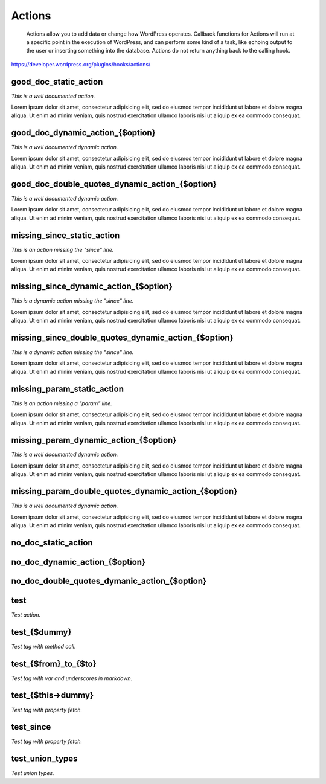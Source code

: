Actions
=======

	Actions allow you to add data or change how WordPress operates. Callback functions for Actions will run at a specific point in the execution of WordPress, and can perform some kind of a task, like echoing output to the user or inserting something into the database. Actions do not return anything back to the calling hook.

https://developer.wordpress.org/plugins/hooks/actions/

good_doc_static_action
----------------------

*This is a well documented action.*

Lorem ipsum dolor sit amet, consectetur adipisicing elit, sed do eiusmod tempor incididunt ut labore et dolore magna aliqua.
Ut enim ad minim veniam, quis nostrud exercitation ullamco laboris nisi ut aliquip ex ea commodo consequat.

+----------+------+-------------+
| Argument | Type | Description |
+==========+======+=============+
| $option | string | Name of the option to update. |
| $old_value | mixed | The old option value. |
| $value | mixed | The new option value. |
+----------+------+-------------+

good_doc_dynamic_action_{$option}
---------------------------------

*This is a well documented dynamic action.*

Lorem ipsum dolor sit amet, consectetur adipisicing elit, sed do eiusmod tempor incididunt ut labore et dolore magna aliqua.
Ut enim ad minim veniam, quis nostrud exercitation ullamco laboris nisi ut aliquip ex ea commodo consequat.

+----------+------+-------------+
| Argument | Type | Description |
+==========+======+=============+
| $old_value | mixed | The old option value. |
| $value | mixed | The new option value. |
+----------+------+-------------+

good_doc_double_quotes_dynamic_action_{$option}
-----------------------------------------------

*This is a well documented dynamic action.*

Lorem ipsum dolor sit amet, consectetur adipisicing elit, sed do eiusmod tempor incididunt ut labore et dolore magna aliqua.
Ut enim ad minim veniam, quis nostrud exercitation ullamco laboris nisi ut aliquip ex ea commodo consequat.

+----------+------+-------------+
| Argument | Type | Description |
+==========+======+=============+
| $old_value | mixed | The old option value. |
| $value | mixed | The new option value. |
+----------+------+-------------+

missing_since_static_action
---------------------------

*This is an action missing the "since" line.*

Lorem ipsum dolor sit amet, consectetur adipisicing elit, sed do eiusmod tempor incididunt ut labore et dolore magna aliqua.
Ut enim ad minim veniam, quis nostrud exercitation ullamco laboris nisi ut aliquip ex ea commodo consequat.

+----------+------+-------------+
| Argument | Type | Description |
+==========+======+=============+
| $option | string | Name of the option to update. |
| $old_value | mixed | The old option value. |
| $value | mixed | The new option value. |
+----------+------+-------------+

missing_since_dynamic_action_{$option}
--------------------------------------

*This is a dynamic action missing the "since" line.*

Lorem ipsum dolor sit amet, consectetur adipisicing elit, sed do eiusmod tempor incididunt ut labore et dolore magna aliqua.
Ut enim ad minim veniam, quis nostrud exercitation ullamco laboris nisi ut aliquip ex ea commodo consequat.

+----------+------+-------------+
| Argument | Type | Description |
+==========+======+=============+
| $old_value | mixed | The old option value. |
| $value | mixed | The new option value. |
+----------+------+-------------+

missing_since_double_quotes_dynamic_action_{$option}
----------------------------------------------------

*This is a dynamic action missing the "since" line.*

Lorem ipsum dolor sit amet, consectetur adipisicing elit, sed do eiusmod tempor incididunt ut labore et dolore magna aliqua.
Ut enim ad minim veniam, quis nostrud exercitation ullamco laboris nisi ut aliquip ex ea commodo consequat.

+----------+------+-------------+
| Argument | Type | Description |
+==========+======+=============+
| $old_value | mixed | The old option value. |
| $value | mixed | The new option value. |
+----------+------+-------------+

missing_param_static_action
---------------------------

*This is an action missing a "param" line.*

Lorem ipsum dolor sit amet, consectetur adipisicing elit, sed do eiusmod tempor incididunt ut labore et dolore magna aliqua.
Ut enim ad minim veniam, quis nostrud exercitation ullamco laboris nisi ut aliquip ex ea commodo consequat.

+----------+------+-------------+
| Argument | Type | Description |
+==========+======+=============+
| $option | string | Name of the option to update. |
| $old_value |  |  |
| $value | mixed | The new option value. |
+----------+------+-------------+

missing_param_dynamic_action_{$option}
--------------------------------------

*This is a well documented dynamic action.*

Lorem ipsum dolor sit amet, consectetur adipisicing elit, sed do eiusmod tempor incididunt ut labore et dolore magna aliqua.
Ut enim ad minim veniam, quis nostrud exercitation ullamco laboris nisi ut aliquip ex ea commodo consequat.

+----------+------+-------------+
| Argument | Type | Description |
+==========+======+=============+
| $old_value |  |  |
| $value | mixed | The new option value. |
+----------+------+-------------+

missing_param_double_quotes_dynamic_action_{$option}
----------------------------------------------------

*This is a well documented dynamic action.*

Lorem ipsum dolor sit amet, consectetur adipisicing elit, sed do eiusmod tempor incididunt ut labore et dolore magna aliqua.
Ut enim ad minim veniam, quis nostrud exercitation ullamco laboris nisi ut aliquip ex ea commodo consequat.

+----------+------+-------------+
| Argument | Type | Description |
+==========+======+=============+
| $old_value |  |  |
| $value | mixed | The new option value. |
+----------+------+-------------+

no_doc_static_action
--------------------

+----------+------+-------------+
| Argument | Type | Description |
+==========+======+=============+
| $option |  |  |
| $old_value |  |  |
| $value |  |  |
+----------+------+-------------+

no_doc_dynamic_action_{$option}
-------------------------------

+----------+------+-------------+
| Argument | Type | Description |
+==========+======+=============+
| $old_value |  |  |
| $value |  |  |
+----------+------+-------------+

no_doc_double_quotes_dymanic_action_{$option}
---------------------------------------------

+----------+------+-------------+
| Argument | Type | Description |
+==========+======+=============+
| $old_value |  |  |
| $value |  |  |
+----------+------+-------------+

test
----

*Test action.*



+----------+------+-------------+
| Argument | Type | Description |
+==========+======+=============+
| $test | \DigitalJoeCo\Leantime\Documentor\TestClass | Test object. |
+----------+------+-------------+

test_{$dummy}
-------------

*Test tag with method call.*



+----------+------+-------------+
| Argument | Type | Description |
+==========+======+=============+
| $test | \DigitalJoeCo\Leantime\Documentor\TestClass | Test object. |
+----------+------+-------------+

test_{$from}_to_{$to}
---------------------

*Test tag with var and underscores in markdown.*



+----------+------+-------------+
| Argument | Type | Description |
+==========+======+=============+
| $test | \DigitalJoeCo\Leantime\Documentor\TestClass | Test object. |
+----------+------+-------------+

test_{$this->dummy}
-------------------

*Test tag with property fetch.*



+----------+------+-------------+
| Argument | Type | Description |
+==========+======+=============+
| $test | \DigitalJoeCo\Leantime\Documentor\TestClass | Test object. |
+----------+------+-------------+

test_since
----------

*Test tag with property fetch.*



+----------+------+-------------+
| Argument | Type | Description |
+==========+======+=============+
| $test | \DigitalJoeCo\Leantime\Documentor\TestClass | Test object. |
+----------+------+-------------+

test_union_types
----------------

*Test union types.*



+----------+------+-------------+
| Argument | Type | Description |
+==========+======+=============+
| $value | int|string | Union type value, integer or string. |
+----------+------+-------------+


